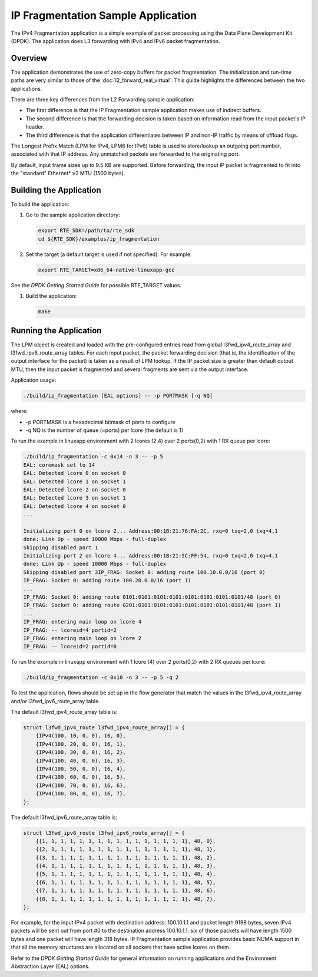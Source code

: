 ..  BSD LICENSE
    Copyright(c) 2010-2014 Intel Corporation. All rights reserved.
    All rights reserved.

    Redistribution and use in source and binary forms, with or without
    modification, are permitted provided that the following conditions
    are met:

    * Redistributions of source code must retain the above copyright
    notice, this list of conditions and the following disclaimer.
    * Redistributions in binary form must reproduce the above copyright
    notice, this list of conditions and the following disclaimer in
    the documentation and/or other materials provided with the
    distribution.
    * Neither the name of Intel Corporation nor the names of its
    contributors may be used to endorse or promote products derived
    from this software without specific prior written permission.

    THIS SOFTWARE IS PROVIDED BY THE COPYRIGHT HOLDERS AND CONTRIBUTORS
    "AS IS" AND ANY EXPRESS OR IMPLIED WARRANTIES, INCLUDING, BUT NOT
    LIMITED TO, THE IMPLIED WARRANTIES OF MERCHANTABILITY AND FITNESS FOR
    A PARTICULAR PURPOSE ARE DISCLAIMED. IN NO EVENT SHALL THE COPYRIGHT
    OWNER OR CONTRIBUTORS BE LIABLE FOR ANY DIRECT, INDIRECT, INCIDENTAL,
    SPECIAL, EXEMPLARY, OR CONSEQUENTIAL DAMAGES (INCLUDING, BUT NOT
    LIMITED TO, PROCUREMENT OF SUBSTITUTE GOODS OR SERVICES; LOSS OF USE,
    DATA, OR PROFITS; OR BUSINESS INTERRUPTION) HOWEVER CAUSED AND ON ANY
    THEORY OF LIABILITY, WHETHER IN CONTRACT, STRICT LIABILITY, OR TORT
    (INCLUDING NEGLIGENCE OR OTHERWISE) ARISING IN ANY WAY OUT OF THE USE
    OF THIS SOFTWARE, EVEN IF ADVISED OF THE POSSIBILITY OF SUCH DAMAGE.

IP Fragmentation Sample Application
===================================

The IPv4 Fragmentation application is a simple example of packet processing
using the Data Plane Development Kit (DPDK).
The application does L3 forwarding with IPv4 and IPv6 packet fragmentation.

Overview
--------

The application demonstrates the use of zero-copy buffers for packet fragmentation.
The initialization and run-time paths are very similar to those of the :doc:`l2_forward_real_virtual`.
This guide highlights the differences between the two applications.

There are three key differences from the L2 Forwarding sample application:

*   The first difference is that the IP Fragmentation sample application makes use of indirect buffers.

*   The second difference is that the forwarding decision is taken
    based on information read from the input packet's IP header.

*   The third difference is that the application differentiates between
    IP and non-IP traffic by means of offload flags.

The Longest Prefix Match (LPM for IPv4, LPM6 for IPv6) table is used to store/lookup an outgoing port number,
associated with that IP address.
Any unmatched packets are forwarded to the originating port.

By default, input frame sizes up to 9.5 KB are supported.
Before forwarding, the input IP packet is fragmented to fit into the "standard" Ethernet* v2 MTU (1500 bytes).

Building the Application
------------------------

To build the application:

#.  Go to the sample application directory:

    .. code-block:: console

        export RTE_SDK=/path/to/rte_sdk
        cd ${RTE_SDK}/examples/ip_fragmentation

#.  Set the target (a default target is used if not specified). For example:

    .. code-block:: console

        export RTE_TARGET=x86_64-native-linuxapp-gcc

See the *DPDK Getting Started Guide* for possible RTE_TARGET values.

#.  Build the application:

    .. code-block:: console

        make

Running the Application
-----------------------

The LPM object is created and loaded with the pre-configured entries read from
global l3fwd_ipv4_route_array and l3fwd_ipv6_route_array tables.
For each input packet, the packet forwarding decision
(that is, the identification of the output interface for the packet) is taken as a result of LPM lookup.
If the IP packet size is greater than default output MTU,
then the input packet is fragmented and several fragments are sent via the output interface.

Application usage:

.. code-block:: console

    ./build/ip_fragmentation [EAL options] -- -p PORTMASK [-q NQ]

where:

*   -p PORTMASK is a hexadecimal bitmask of ports to configure

*   -q NQ is the number of queue (=ports) per lcore (the default is 1)

To run the example in linuxapp environment with 2 lcores (2,4) over 2 ports(0,2) with 1 RX queue per lcore:

.. code-block:: console

    ./build/ip_fragmentation -c 0x14 -n 3 -- -p 5
    EAL: coremask set to 14
    EAL: Detected lcore 0 on socket 0
    EAL: Detected lcore 1 on socket 1
    EAL: Detected lcore 2 on socket 0
    EAL: Detected lcore 3 on socket 1
    EAL: Detected lcore 4 on socket 0
    ...

    Initializing port 0 on lcore 2... Address:00:1B:21:76:FA:2C, rxq=0 txq=2,0 txq=4,1
    done: Link Up - speed 10000 Mbps - full-duplex
    Skipping disabled port 1
    Initializing port 2 on lcore 4... Address:00:1B:21:5C:FF:54, rxq=0 txq=2,0 txq=4,1
    done: Link Up - speed 10000 Mbps - full-duplex
    Skipping disabled port 3IP_FRAG: Socket 0: adding route 100.10.0.0/16 (port 0)
    IP_FRAG: Socket 0: adding route 100.20.0.0/16 (port 1)
    ...
    IP_FRAG: Socket 0: adding route 0101:0101:0101:0101:0101:0101:0101:0101/48 (port 0)
    IP_FRAG: Socket 0: adding route 0201:0101:0101:0101:0101:0101:0101:0101/48 (port 1)
    ...
    IP_FRAG: entering main loop on lcore 4
    IP_FRAG: -- lcoreid=4 portid=2
    IP_FRAG: entering main loop on lcore 2
    IP_FRAG: -- lcoreid=2 portid=0

To run the example in linuxapp environment with 1 lcore (4) over 2 ports(0,2) with 2 RX queues per lcore:

.. code-block:: console

    ./build/ip_fragmentation -c 0x10 -n 3 -- -p 5 -q 2

To test the application, flows should be set up in the flow generator that match the values in the
l3fwd_ipv4_route_array and/or l3fwd_ipv6_route_array table.

The default l3fwd_ipv4_route_array table is:

.. code-block:: c

    struct l3fwd_ipv4_route l3fwd_ipv4_route_array[] = {
        {IPv4(100, 10, 0, 0), 16, 0},
        {IPv4(100, 20, 0, 0), 16, 1},
        {IPv4(100, 30, 0, 0), 16, 2},
        {IPv4(100, 40, 0, 0), 16, 3},
        {IPv4(100, 50, 0, 0), 16, 4},
        {IPv4(100, 60, 0, 0), 16, 5},
        {IPv4(100, 70, 0, 0), 16, 6},
        {IPv4(100, 80, 0, 0), 16, 7},
    };

The default l3fwd_ipv6_route_array table is:

.. code-block:: c

    struct l3fwd_ipv6_route l3fwd_ipv6_route_array[] = {
        {{1, 1, 1, 1, 1, 1, 1, 1, 1, 1, 1, 1, 1, 1, 1, 1}, 48, 0},
        {{2, 1, 1, 1, 1, 1, 1, 1, 1, 1, 1, 1, 1, 1, 1, 1}, 48, 1},
        {{3, 1, 1, 1, 1, 1, 1, 1, 1, 1, 1, 1, 1, 1, 1, 1}, 48, 2},
        {{4, 1, 1, 1, 1, 1, 1, 1, 1, 1, 1, 1, 1, 1, 1, 1}, 48, 3},
        {{5, 1, 1, 1, 1, 1, 1, 1, 1, 1, 1, 1, 1, 1, 1, 1}, 48, 4},
        {{6, 1, 1, 1, 1, 1, 1, 1, 1, 1, 1, 1, 1, 1, 1, 1}, 48, 5},
        {{7, 1, 1, 1, 1, 1, 1, 1, 1, 1, 1, 1, 1, 1, 1, 1}, 48, 6},
        {{8, 1, 1, 1, 1, 1, 1, 1, 1, 1, 1, 1, 1, 1, 1, 1}, 48, 7},
    };

For example, for the input IPv4 packet with destination address: 100.10.1.1 and packet length 9198 bytes,
seven IPv4 packets will be sent out from port #0 to the destination address 100.10.1.1:
six of those packets will have length 1500 bytes and one packet will have length 318 bytes.
IP Fragmentation sample application provides basic NUMA support
in that all the memory structures are allocated on all sockets that have active lcores on them.


Refer to the *DPDK Getting Started Guide* for general information on running applications
and the Environment Abstraction Layer (EAL) options.
